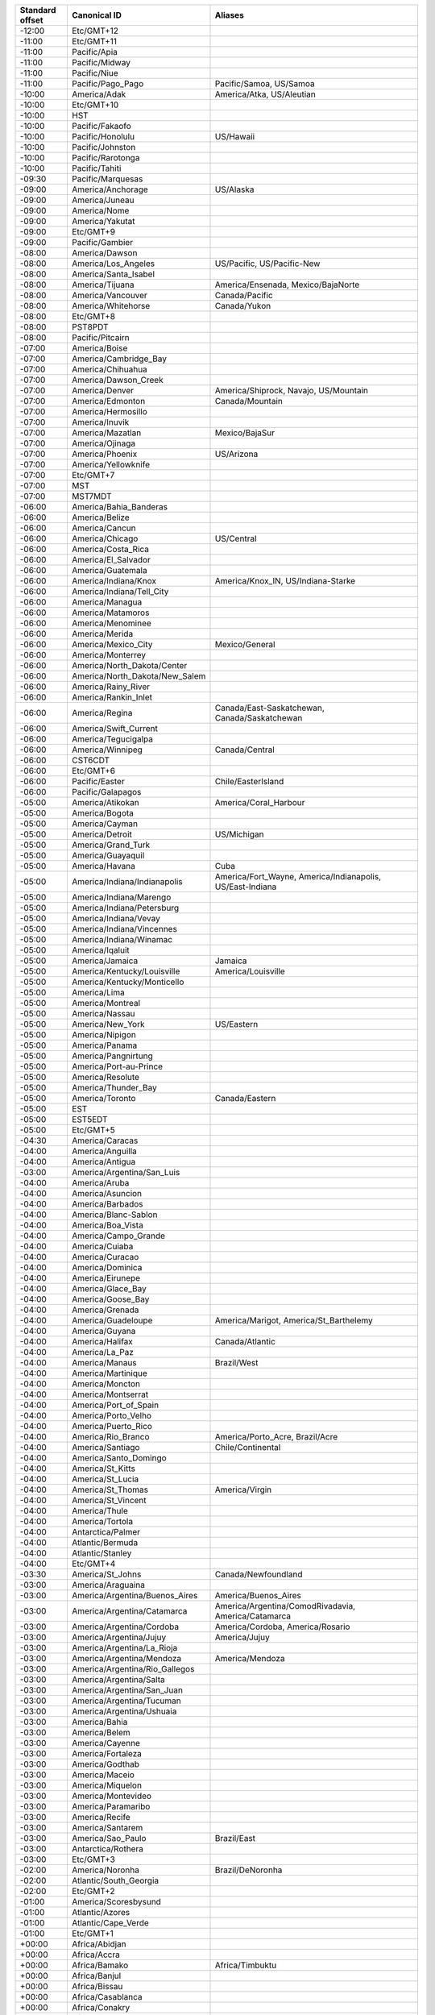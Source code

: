 .. list-table::
   :header-rows: 1

   * - Standard offset
     - Canonical ID
     - Aliases
   * - -12:00
     - Etc/GMT+12
     -
   * - -11:00
     - Etc/GMT+11
     -
   * - -11:00
     - Pacific/Apia
     -
   * - -11:00
     - Pacific/Midway
     -
   * - -11:00
     - Pacific/Niue
     -
   * - -11:00
     - Pacific/Pago_Pago
     - Pacific/Samoa, US/Samoa
   * - -10:00
     - America/Adak
     - America/Atka, US/Aleutian
   * - -10:00
     - Etc/GMT+10
     -
   * - -10:00
     - HST
     -
   * - -10:00
     - Pacific/Fakaofo
     -
   * - -10:00
     - Pacific/Honolulu
     - US/Hawaii
   * - -10:00
     - Pacific/Johnston
     -
   * - -10:00
     - Pacific/Rarotonga
     -
   * - -10:00
     - Pacific/Tahiti
     -
   * - -09:30
     - Pacific/Marquesas
     -
   * - -09:00
     - America/Anchorage
     - US/Alaska
   * - -09:00
     - America/Juneau
     -
   * - -09:00
     - America/Nome
     -
   * - -09:00
     - America/Yakutat
     -
   * - -09:00
     - Etc/GMT+9
     -
   * - -09:00
     - Pacific/Gambier
     -
   * - -08:00
     - America/Dawson
     -
   * - -08:00
     - America/Los_Angeles
     - US/Pacific, US/Pacific-New
   * - -08:00
     - America/Santa_Isabel
     -
   * - -08:00
     - America/Tijuana
     - America/Ensenada, Mexico/BajaNorte
   * - -08:00
     - America/Vancouver
     - Canada/Pacific
   * - -08:00
     - America/Whitehorse
     - Canada/Yukon
   * - -08:00
     - Etc/GMT+8
     -
   * - -08:00
     - PST8PDT
     -
   * - -08:00
     - Pacific/Pitcairn
     -
   * - -07:00
     - America/Boise
     -
   * - -07:00
     - America/Cambridge_Bay
     -
   * - -07:00
     - America/Chihuahua
     -
   * - -07:00
     - America/Dawson_Creek
     -
   * - -07:00
     - America/Denver
     - America/Shiprock, Navajo, US/Mountain
   * - -07:00
     - America/Edmonton
     - Canada/Mountain
   * - -07:00
     - America/Hermosillo
     -
   * - -07:00
     - America/Inuvik
     -
   * - -07:00
     - America/Mazatlan
     - Mexico/BajaSur
   * - -07:00
     - America/Ojinaga
     -
   * - -07:00
     - America/Phoenix
     - US/Arizona
   * - -07:00
     - America/Yellowknife
     -
   * - -07:00
     - Etc/GMT+7
     -
   * - -07:00
     - MST
     -
   * - -07:00
     - MST7MDT
     -
   * - -06:00
     - America/Bahia_Banderas
     -
   * - -06:00
     - America/Belize
     -
   * - -06:00
     - America/Cancun
     -
   * - -06:00
     - America/Chicago
     - US/Central
   * - -06:00
     - America/Costa_Rica
     -
   * - -06:00
     - America/El_Salvador
     -
   * - -06:00
     - America/Guatemala
     -
   * - -06:00
     - America/Indiana/Knox
     - America/Knox_IN, US/Indiana-Starke
   * - -06:00
     - America/Indiana/Tell_City
     -
   * - -06:00
     - America/Managua
     -
   * - -06:00
     - America/Matamoros
     -
   * - -06:00
     - America/Menominee
     -
   * - -06:00
     - America/Merida
     -
   * - -06:00
     - America/Mexico_City
     - Mexico/General
   * - -06:00
     - America/Monterrey
     -
   * - -06:00
     - America/North_Dakota/Center
     -
   * - -06:00
     - America/North_Dakota/New_Salem
     -
   * - -06:00
     - America/Rainy_River
     -
   * - -06:00
     - America/Rankin_Inlet
     -
   * - -06:00
     - America/Regina
     - Canada/East-Saskatchewan, Canada/Saskatchewan
   * - -06:00
     - America/Swift_Current
     -
   * - -06:00
     - America/Tegucigalpa
     -
   * - -06:00
     - America/Winnipeg
     - Canada/Central
   * - -06:00
     - CST6CDT
     -
   * - -06:00
     - Etc/GMT+6
     -
   * - -06:00
     - Pacific/Easter
     - Chile/EasterIsland
   * - -06:00
     - Pacific/Galapagos
     -
   * - -05:00
     - America/Atikokan
     - America/Coral_Harbour
   * - -05:00
     - America/Bogota
     -
   * - -05:00
     - America/Cayman
     -
   * - -05:00
     - America/Detroit
     - US/Michigan
   * - -05:00
     - America/Grand_Turk
     -
   * - -05:00
     - America/Guayaquil
     -
   * - -05:00
     - America/Havana
     - Cuba
   * - -05:00
     - America/Indiana/Indianapolis
     - America/Fort_Wayne, America/Indianapolis, US/East-Indiana
   * - -05:00
     - America/Indiana/Marengo
     -
   * - -05:00
     - America/Indiana/Petersburg
     -
   * - -05:00
     - America/Indiana/Vevay
     -
   * - -05:00
     - America/Indiana/Vincennes
     -
   * - -05:00
     - America/Indiana/Winamac
     -
   * - -05:00
     - America/Iqaluit
     -
   * - -05:00
     - America/Jamaica
     - Jamaica
   * - -05:00
     - America/Kentucky/Louisville
     - America/Louisville
   * - -05:00
     - America/Kentucky/Monticello
     -
   * - -05:00
     - America/Lima
     -
   * - -05:00
     - America/Montreal
     -
   * - -05:00
     - America/Nassau
     -
   * - -05:00
     - America/New_York
     - US/Eastern
   * - -05:00
     - America/Nipigon
     -
   * - -05:00
     - America/Panama
     -
   * - -05:00
     - America/Pangnirtung
     -
   * - -05:00
     - America/Port-au-Prince
     -
   * - -05:00
     - America/Resolute
     -
   * - -05:00
     - America/Thunder_Bay
     -
   * - -05:00
     - America/Toronto
     - Canada/Eastern
   * - -05:00
     - EST
     -
   * - -05:00
     - EST5EDT
     -
   * - -05:00
     - Etc/GMT+5
     -
   * - -04:30
     - America/Caracas
     -
   * - -04:00
     - America/Anguilla
     -
   * - -04:00
     - America/Antigua
     -
   * - -03:00
     - America/Argentina/San_Luis
     -
   * - -04:00
     - America/Aruba
     -
   * - -04:00
     - America/Asuncion
     -
   * - -04:00
     - America/Barbados
     -
   * - -04:00
     - America/Blanc-Sablon
     -
   * - -04:00
     - America/Boa_Vista
     -
   * - -04:00
     - America/Campo_Grande
     -
   * - -04:00
     - America/Cuiaba
     -
   * - -04:00
     - America/Curacao
     -
   * - -04:00
     - America/Dominica
     -
   * - -04:00
     - America/Eirunepe
     -
   * - -04:00
     - America/Glace_Bay
     -
   * - -04:00
     - America/Goose_Bay
     -
   * - -04:00
     - America/Grenada
     -
   * - -04:00
     - America/Guadeloupe
     - America/Marigot, America/St_Barthelemy
   * - -04:00
     - America/Guyana
     -
   * - -04:00
     - America/Halifax
     - Canada/Atlantic
   * - -04:00
     - America/La_Paz
     -
   * - -04:00
     - America/Manaus
     - Brazil/West
   * - -04:00
     - America/Martinique
     -
   * - -04:00
     - America/Moncton
     -
   * - -04:00
     - America/Montserrat
     -
   * - -04:00
     - America/Port_of_Spain
     -
   * - -04:00
     - America/Porto_Velho
     -
   * - -04:00
     - America/Puerto_Rico
     -
   * - -04:00
     - America/Rio_Branco
     - America/Porto_Acre, Brazil/Acre
   * - -04:00
     - America/Santiago
     - Chile/Continental
   * - -04:00
     - America/Santo_Domingo
     -
   * - -04:00
     - America/St_Kitts
     -
   * - -04:00
     - America/St_Lucia
     -
   * - -04:00
     - America/St_Thomas
     - America/Virgin
   * - -04:00
     - America/St_Vincent
     -
   * - -04:00
     - America/Thule
     -
   * - -04:00
     - America/Tortola
     -
   * - -04:00
     - Antarctica/Palmer
     -
   * - -04:00
     - Atlantic/Bermuda
     -
   * - -04:00
     - Atlantic/Stanley
     -
   * - -04:00
     - Etc/GMT+4
     -
   * - -03:30
     - America/St_Johns
     - Canada/Newfoundland
   * - -03:00
     - America/Araguaina
     -
   * - -03:00
     - America/Argentina/Buenos_Aires
     - America/Buenos_Aires
   * - -03:00
     - America/Argentina/Catamarca
     - America/Argentina/ComodRivadavia, America/Catamarca
   * - -03:00
     - America/Argentina/Cordoba
     - America/Cordoba, America/Rosario
   * - -03:00
     - America/Argentina/Jujuy
     - America/Jujuy
   * - -03:00
     - America/Argentina/La_Rioja
     -
   * - -03:00
     - America/Argentina/Mendoza
     - America/Mendoza
   * - -03:00
     - America/Argentina/Rio_Gallegos
     -
   * - -03:00
     - America/Argentina/Salta
     -
   * - -03:00
     - America/Argentina/San_Juan
     -
   * - -03:00
     - America/Argentina/Tucuman
     -
   * - -03:00
     - America/Argentina/Ushuaia
     -
   * - -03:00
     - America/Bahia
     -
   * - -03:00
     - America/Belem
     -
   * - -03:00
     - America/Cayenne
     -
   * - -03:00
     - America/Fortaleza
     -
   * - -03:00
     - America/Godthab
     -
   * - -03:00
     - America/Maceio
     -
   * - -03:00
     - America/Miquelon
     -
   * - -03:00
     - America/Montevideo
     -
   * - -03:00
     - America/Paramaribo
     -
   * - -03:00
     - America/Recife
     -
   * - -03:00
     - America/Santarem
     -
   * - -03:00
     - America/Sao_Paulo
     - Brazil/East
   * - -03:00
     - Antarctica/Rothera
     -
   * - -03:00
     - Etc/GMT+3
     -
   * - -02:00
     - America/Noronha
     - Brazil/DeNoronha
   * - -02:00
     - Atlantic/South_Georgia
     -
   * - -02:00
     - Etc/GMT+2
     -
   * - -01:00
     - America/Scoresbysund
     -
   * - -01:00
     - Atlantic/Azores
     -
   * - -01:00
     - Atlantic/Cape_Verde
     -
   * - -01:00
     - Etc/GMT+1
     -
   * - +00:00
     - Africa/Abidjan
     -
   * - +00:00
     - Africa/Accra
     -
   * - +00:00
     - Africa/Bamako
     - Africa/Timbuktu
   * - +00:00
     - Africa/Banjul
     -
   * - +00:00
     - Africa/Bissau
     -
   * - +00:00
     - Africa/Casablanca
     -
   * - +00:00
     - Africa/Conakry
     -
   * - +00:00
     - Africa/Dakar
     -
   * - +00:00
     - Africa/El_Aaiun
     -
   * - +00:00
     - Africa/Freetown
     -
   * - +00:00
     - Africa/Lome
     -
   * - +00:00
     - Africa/Monrovia
     -
   * - +00:00
     - Africa/Nouakchott
     -
   * - +00:00
     - Africa/Ouagadougou
     -
   * - +00:00
     - Africa/Sao_Tome
     -
   * - +00:00
     - America/Danmarkshavn
     -
   * - +00:00
     - Atlantic/Canary
     -
   * - +00:00
     - Atlantic/Faroe
     - Atlantic/Faeroe
   * - +00:00
     - Atlantic/Madeira
     -
   * - +00:00
     - Atlantic/Reykjavik
     - Iceland
   * - +00:00
     - Atlantic/St_Helena
     -
   * - +00:00
     - Etc/GMT
     - Etc/GMT+0, Etc/GMT-0, Etc/GMT0, Etc/Greenwich, GMT, GMT+0, GMT-0, GMT0, Greenwich
   * - +00:00
     - Etc/UCT
     - UCT
   * - +00:00
     - Etc/UTC
     - Etc/Universal, Etc/Zulu, Universal, Zulu
   * - +00:00
     - Europe/Dublin
     - Eire
   * - +00:00
     - Europe/Lisbon
     - Portugal
   * - +00:00
     - Europe/London
     - Europe/Belfast, Europe/Guernsey, Europe/Isle_of_Man, Europe/Jersey, GB, GB-Eire
   * - +00:00
     - UTC
     -
   * - +00:00
     - WET
     -
   * - +01:00
     - Africa/Algiers
     -
   * - +01:00
     - Africa/Bangui
     -
   * - +01:00
     - Africa/Brazzaville
     -
   * - +01:00
     - Africa/Ceuta
     -
   * - +01:00
     - Africa/Douala
     -
   * - +01:00
     - Africa/Kinshasa
     -
   * - +01:00
     - Africa/Lagos
     -
   * - +01:00
     - Africa/Libreville
     -
   * - +01:00
     - Africa/Luanda
     -
   * - +01:00
     - Africa/Malabo
     -
   * - +01:00
     - Africa/Ndjamena
     -
   * - +01:00
     - Africa/Niamey
     -
   * - +01:00
     - Africa/Porto-Novo
     -
   * - +01:00
     - Africa/Tunis
     -
   * - +01:00
     - Africa/Windhoek
     -
   * - +01:00
     - CET
     -
   * - +01:00
     - Etc/GMT-1
     -
   * - +01:00
     - Europe/Amsterdam
     -
   * - +01:00
     - Europe/Andorra
     -
   * - +01:00
     - Europe/Belgrade
     - Europe/Ljubljana, Europe/Podgorica, Europe/Sarajevo, Europe/Skopje, Europe/Zagreb
   * - +01:00
     - Europe/Berlin
     -
   * - +01:00
     - Europe/Brussels
     -
   * - +01:00
     - Europe/Budapest
     -
   * - +01:00
     - Europe/Copenhagen
     -
   * - +01:00
     - Europe/Gibraltar
     -
   * - +01:00
     - Europe/Luxembourg
     -
   * - +01:00
     - Europe/Madrid
     -
   * - +01:00
     - Europe/Malta
     -
   * - +01:00
     - Europe/Monaco
     -
   * - +01:00
     - Europe/Oslo
     - Arctic/Longyearbyen, Atlantic/Jan_Mayen
   * - +01:00
     - Europe/Paris
     -
   * - +01:00
     - Europe/Prague
     - Europe/Bratislava
   * - +01:00
     - Europe/Rome
     - Europe/San_Marino, Europe/Vatican
   * - +01:00
     - Europe/Stockholm
     -
   * - +01:00
     - Europe/Tirane
     -
   * - +01:00
     - Europe/Vaduz
     -
   * - +01:00
     - Europe/Vienna
     -
   * - +01:00
     - Europe/Warsaw
     - Poland
   * - +01:00
     - Europe/Zurich
     -
   * - +01:00
     - MET
     -
   * - +02:00
     - Africa/Blantyre
     -
   * - +02:00
     - Africa/Bujumbura
     -
   * - +02:00
     - Africa/Cairo
     - Egypt
   * - +02:00
     - Africa/Gaborone
     -
   * - +02:00
     - Africa/Harare
     -
   * - +02:00
     - Africa/Johannesburg
     -
   * - +02:00
     - Africa/Kigali
     -
   * - +02:00
     - Africa/Lubumbashi
     -
   * - +02:00
     - Africa/Lusaka
     -
   * - +02:00
     - Africa/Maputo
     -
   * - +02:00
     - Africa/Maseru
     -
   * - +02:00
     - Africa/Mbabane
     -
   * - +02:00
     - Africa/Tripoli
     - Libya
   * - +02:00
     - Asia/Amman
     -
   * - +02:00
     - Asia/Beirut
     -
   * - +02:00
     - Asia/Damascus
     -
   * - +02:00
     - Asia/Gaza
     -
   * - +02:00
     - Asia/Jerusalem
     - Asia/Tel_Aviv, Israel
   * - +02:00
     - Asia/Nicosia
     - Europe/Nicosia
   * - +02:00
     - EET
     -
   * - +02:00
     - Etc/GMT-2
     -
   * - +02:00
     - Europe/Athens
     -
   * - +02:00
     - Europe/Bucharest
     -
   * - +02:00
     - Europe/Chisinau
     - Europe/Tiraspol
   * - +02:00
     - Europe/Helsinki
     - Europe/Mariehamn
   * - +02:00
     - Europe/Istanbul
     - Asia/Istanbul, Turkey
   * - +02:00
     - Europe/Kaliningrad
     -
   * - +02:00
     - Europe/Kiev
     -
   * - +02:00
     - Europe/Minsk
     -
   * - +02:00
     - Europe/Riga
     -
   * - +02:00
     - Europe/Simferopol
     -
   * - +02:00
     - Europe/Sofia
     -
   * - +02:00
     - Europe/Tallinn
     -
   * - +02:00
     - Europe/Uzhgorod
     -
   * - +02:00
     - Europe/Vilnius
     -
   * - +02:00
     - Europe/Zaporozhye
     -
   * - +03:00
     - Africa/Addis_Ababa
     -
   * - +03:00
     - Africa/Asmara
     - Africa/Asmera
   * - +03:00
     - Africa/Dar_es_Salaam
     -
   * - +03:00
     - Africa/Djibouti
     -
   * - +03:00
     - Africa/Kampala
     -
   * - +03:00
     - Africa/Khartoum
     -
   * - +03:00
     - Africa/Mogadishu
     -
   * - +03:00
     - Africa/Nairobi
     -
   * - +03:00
     - Antarctica/Syowa
     -
   * - +03:00
     - Asia/Aden
     -
   * - +03:00
     - Asia/Baghdad
     -
   * - +03:00
     - Asia/Bahrain
     -
   * - +03:00
     - Asia/Kuwait
     -
   * - +03:00
     - Asia/Qatar
     -
   * - +03:00
     - Asia/Riyadh
     -
   * - +03:00
     - Etc/GMT-3
     -
   * - +03:00
     - Europe/Moscow
     - W-SU
   * - +03:00
     - Europe/Samara
     -
   * - +03:00
     - Europe/Volgograd
     -
   * - +03:00
     - Indian/Antananarivo
     -
   * - +03:00
     - Indian/Comoro
     -
   * - +03:00
     - Indian/Mayotte
     -
   * - +03:30
     - Asia/Tehran
     - Iran
   * - +04:00
     - Asia/Baku
     -
   * - +04:00
     - Asia/Dubai
     -
   * - +04:00
     - Asia/Muscat
     -
   * - +04:00
     - Asia/Tbilisi
     -
   * - +04:00
     - Asia/Yerevan
     -
   * - +04:00
     - Etc/GMT-4
     -
   * - +04:00
     - Indian/Mahe
     -
   * - +04:00
     - Indian/Mauritius
     -
   * - +04:00
     - Indian/Reunion
     -
   * - +04:30
     - Asia/Kabul
     -
   * - +05:00
     - Antarctica/Mawson
     -
   * - +05:00
     - Asia/Aqtau
     -
   * - +05:00
     - Asia/Aqtobe
     -
   * - +05:00
     - Asia/Ashgabat
     - Asia/Ashkhabad
   * - +05:00
     - Asia/Dushanbe
     -
   * - +05:00
     - Asia/Karachi
     -
   * - +05:00
     - Asia/Oral
     -
   * - +05:00
     - Asia/Samarkand
     -
   * - +05:00
     - Asia/Tashkent
     -
   * - +05:00
     - Asia/Yekaterinburg
     -
   * - +05:00
     - Etc/GMT-5
     -
   * - +05:00
     - Indian/Kerguelen
     -
   * - +05:00
     - Indian/Maldives
     -
   * - +05:30
     - Asia/Colombo
     -
   * - +05:30
     - Asia/Kolkata
     - Asia/Calcutta
   * - +05:45
     - Asia/Kathmandu
     - Asia/Katmandu
   * - +06:00
     - Antarctica/Vostok
     -
   * - +06:00
     - Asia/Almaty
     -
   * - +06:00
     - Asia/Bishkek
     -
   * - +06:00
     - Asia/Dhaka
     - Asia/Dacca
   * - +06:00
     - Asia/Novokuznetsk
     -
   * - +06:00
     - Asia/Novosibirsk
     -
   * - +06:00
     - Asia/Omsk
     -
   * - +06:00
     - Asia/Qyzylorda
     -
   * - +06:00
     - Asia/Thimphu
     - Asia/Thimbu
   * - +06:00
     - Etc/GMT-6
     -
   * - +06:00
     - Indian/Chagos
     -
   * - +06:30
     - Asia/Rangoon
     -
   * - +06:30
     - Indian/Cocos
     -
   * - +07:00
     - Antarctica/Davis
     -
   * - +07:00
     - Asia/Bangkok
     -
   * - +07:00
     - Asia/Ho_Chi_Minh
     - Asia/Saigon
   * - +07:00
     - Asia/Hovd
     -
   * - +07:00
     - Asia/Jakarta
     -
   * - +07:00
     - Asia/Krasnoyarsk
     -
   * - +07:00
     - Asia/Phnom_Penh
     -
   * - +07:00
     - Asia/Pontianak
     -
   * - +07:00
     - Asia/Vientiane
     -
   * - +07:00
     - Etc/GMT-7
     -
   * - +07:00
     - Indian/Christmas
     -
   * - +08:00
     - Antarctica/Casey
     -
   * - +08:00
     - Asia/Brunei
     -
   * - +08:00
     - Asia/Choibalsan
     -
   * - +08:00
     - Asia/Chongqing
     - Asia/Chungking
   * - +08:00
     - Asia/Harbin
     -
   * - +08:00
     - Asia/Hong_Kong
     - Hongkong
   * - +08:00
     - Asia/Irkutsk
     -
   * - +08:00
     - Asia/Kashgar
     -
   * - +08:00
     - Asia/Kuala_Lumpur
     -
   * - +08:00
     - Asia/Kuching
     -
   * - +08:00
     - Asia/Macau
     - Asia/Macao
   * - +08:00
     - Asia/Makassar
     - Asia/Ujung_Pandang
   * - +08:00
     - Asia/Manila
     -
   * - +08:00
     - Asia/Shanghai
     - PRC
   * - +08:00
     - Asia/Singapore
     - Singapore
   * - +08:00
     - Asia/Taipei
     - ROC
   * - +08:00
     - Asia/Ulaanbaatar
     - Asia/Ulan_Bator
   * - +08:00
     - Asia/Urumqi
     -
   * - +08:00
     - Australia/Perth
     - Australia/West
   * - +08:00
     - Etc/GMT-8
     -
   * - +08:45
     - Australia/Eucla
     -
   * - +09:00
     - Asia/Dili
     -
   * - +09:00
     - Asia/Jayapura
     -
   * - +09:00
     - Asia/Pyongyang
     -
   * - +09:00
     - Asia/Seoul
     - ROK
   * - +09:00
     - Asia/Tokyo
     - Japan
   * - +09:00
     - Asia/Yakutsk
     -
   * - +09:00
     - Etc/GMT-9
     -
   * - +09:00
     - Pacific/Palau
     -
   * - +09:30
     - Australia/Adelaide
     - Australia/South
   * - +09:30
     - Australia/Broken_Hill
     - Australia/Yancowinna
   * - +09:30
     - Australia/Darwin
     - Australia/North
   * - +10:00
     - Antarctica/DumontDUrville
     -
   * - +10:00
     - Asia/Sakhalin
     -
   * - +10:00
     - Asia/Vladivostok
     -
   * - +10:00
     - Australia/Brisbane
     - Australia/Queensland
   * - +10:00
     - Australia/Currie
     -
   * - +10:00
     - Australia/Hobart
     - Australia/Tasmania
   * - +10:00
     - Australia/Lindeman
     -
   * - +10:00
     - Australia/Melbourne
     - Australia/Victoria
   * - +10:00
     - Australia/Sydney
     - Australia/ACT, Australia/Canberra, Australia/NSW
   * - +10:00
     - Etc/GMT-10
     -
   * - +10:00
     - Pacific/Chuuk
     - Pacific/Truk, Pacific/Yap
   * - +10:00
     - Pacific/Guam
     -
   * - +10:00
     - Pacific/Port_Moresby
     -
   * - +10:00
     - Pacific/Saipan
     -
   * - +10:30
     - Australia/Lord_Howe
     - Australia/LHI
   * - +11:00
     - Antarctica/Macquarie
     -
   * - +11:00
     - Asia/Anadyr
     -
   * - +11:00
     - Asia/Kamchatka
     -
   * - +11:00
     - Asia/Magadan
     -
   * - +11:00
     - Etc/GMT-11
     -
   * - +11:00
     - Pacific/Efate
     -
   * - +11:00
     - Pacific/Guadalcanal
     -
   * - +11:00
     - Pacific/Kosrae
     -
   * - +11:00
     - Pacific/Noumea
     -
   * - +11:00
     - Pacific/Pohnpei
     - Pacific/Ponape
   * - +11:30
     - Pacific/Norfolk
     -
   * - +12:00
     - Antarctica/McMurdo
     - Antarctica/South_Pole
   * - +12:00
     - Etc/GMT-12
     -
   * - +12:00
     - Pacific/Auckland
     - NZ
   * - +12:00
     - Pacific/Fiji
     -
   * - +12:00
     - Pacific/Funafuti
     -
   * - +12:00
     - Pacific/Kwajalein
     - Kwajalein
   * - +12:00
     - Pacific/Majuro
     -
   * - +12:00
     - Pacific/Nauru
     -
   * - +12:00
     - Pacific/Tarawa
     -
   * - +12:00
     - Pacific/Wake
     -
   * - +12:00
     - Pacific/Wallis
     -
   * - +12:45
     - Pacific/Chatham
     - NZ-CHAT
   * - +13:00
     - Etc/GMT-13
     -
   * - +13:00
     - Pacific/Enderbury
     -
   * - +13:00
     - Pacific/Tongatapu
     -
   * - +14:00
     - Etc/GMT-14
     -
   * - +14:00
     - Pacific/Kiritimati
     -
